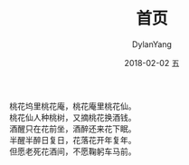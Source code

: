 #+TITLE:       首页
#+AUTHOR:      DylanYang
#+EMAIL:       banshiliuli1990@sina.com
#+DATE:        2018-02-02 五
#+URI:         /
#+KEYWORDS:    Lisp, Emacs, Linux, Mac, Java, Org mode, Blog, 博客, 编程, Programming
#+TAGS:        Blog
#+LANGUAGE:    en
#+OPTIONS:     H:3 num:nil toc:nil \n:nil ::t |:t ^:nil -:nil f:t *:t <:t
#+DESCRIPTION: Dylan Yang home page

桃花坞里桃花庵，桃花庵里桃花仙。\\
桃花仙人种桃树，又摘桃花换酒钱。\\
酒醒只在花前坐，酒醉还来花下眠。\\
半醒半醉日复日，花落花开年复年。\\
但愿老死花酒间，不愿鞠躬车马前。\\

